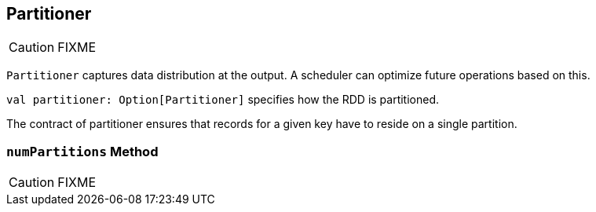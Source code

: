 == [[Partitioner]] Partitioner

CAUTION: FIXME

`Partitioner` captures data distribution at the output. A scheduler can optimize future operations based on this.

`val partitioner: Option[Partitioner]` specifies how the RDD is partitioned.

The contract of partitioner ensures that records for a given key have to reside on a single partition.

=== [[numPartitions]] `numPartitions` Method

CAUTION: FIXME
